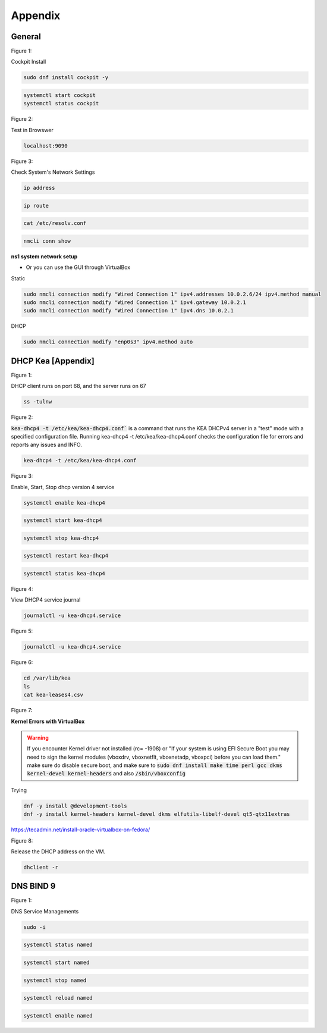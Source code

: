 Appendix
===================

General
----------------

.. _generalfigure1:

Figure 1: 

Cockpit Install

.. code-block:: bash

    sudo dnf install cockpit -y

.. code-block:: bash

    systemctl start cockpit
    systemctl status cockpit

.. _generalfigure2:

Figure 2: 

Test in Browswer

.. code-block:: bash

    localhost:9090

.. _generalfigure3:

Figure 3:

Check System's Network Settings

.. code-block:: bash

    ip address

.. code-block:: bash

    ip route

.. code-block:: bash

    cat /etc/resolv.conf

.. code-block:: bash

    nmcli conn show

**ns1 system network setup**

- Or you can use the GUI through VirtualBox

Static

.. code-block:: bash

    sudo nmcli connection modify "Wired Connection 1" ipv4.addresses 10.0.2.6/24 ipv4.method manual
    sudo nmcli connection modify "Wired Connection 1" ipv4.gateway 10.0.2.1
    sudo nmcli connection modify "Wired Connection 1" ipv4.dns 10.0.2.1

DHCP 

.. code-block:: bash

    sudo nmcli connection modify "enp0s3" ipv4.method auto
    





DHCP Kea [Appendix]
---------------------------------------------

.. _figure1:

Figure 1: 

DHCP client runs on port 68, and the server runs on 67

.. code-block:: bash

    ss -tulnw


.. _figure2:

Figure 2: 

:code:`kea-dhcp4 -t /etc/kea/kea-dhcp4.conf`` is a command that runs the KEA DHCPv4 server in a "test" mode with a specified configuration file. Running kea-dhcp4 -t /etc/kea/kea-dhcp4.conf checks the configuration file for errors and reports any issues and INFO.

.. code-block:: bash

    kea-dhcp4 -t /etc/kea/kea-dhcp4.conf


.. _figure3:

Figure 3: 

Enable, Start, Stop dhcp version 4 service

.. code-block:: bash

    systemctl enable kea-dhcp4

.. code-block:: bash

    systemctl start kea-dhcp4

.. code-block:: bash

    systemctl stop kea-dhcp4

.. code-block:: bash

    systemctl restart kea-dhcp4

.. code-block:: bash

    systemctl status kea-dhcp4

.. _figure4:

Figure 4: 

View DHCP4 service journal

.. code-block:: bash

    journalctl -u kea-dhcp4.service

.. _figure5:

Figure 5: 

.. code-block:: bash

    journalctl -u kea-dhcp4.service

.. _figure6:

Figure 6:

.. code-block:: bash

    cd /var/lib/kea
    ls
    cat kea-leases4.csv

.. _figure7:

Figure 7:

**Kernel Errors with VirtualBox**

.. warning::

   If you encounter Kernel driver not installed (rc= -1908) or "If your system is using EFI Secure Boot you may need to sign the kernel modules (vboxdrv, vboxnetflt, vboxnetadp, vboxpci) before you can load them." make sure do disable secure boot, and make sure to  :code:`sudo dnf install make time perl gcc dkms kernel-devel kernel-headers` and also :code:`/sbin/vboxconfig`

Trying

.. code-block:: bash

   dnf -y install @development-tools
   dnf -y install kernel-headers kernel-devel dkms elfutils-libelf-devel qt5-qtx11extras


https://tecadmin.net/install-oracle-virtualbox-on-fedora/


.. _figure8:

Figure 8:

Release the DHCP address on the VM.

.. code-block:: bash

    dhclient -r


DNS BIND 9
-----------------

.. _dnsfigure1:

Figure 1: 

DNS Service Managements

.. code-block:: bash

    sudo -i

.. code-block:: bash

    systemctl status named

.. code-block:: bash

    systemctl start named

.. code-block:: bash

    systemctl stop named

.. code-block:: bash

    systemctl reload named

.. code-block:: bash

    systemctl enable named